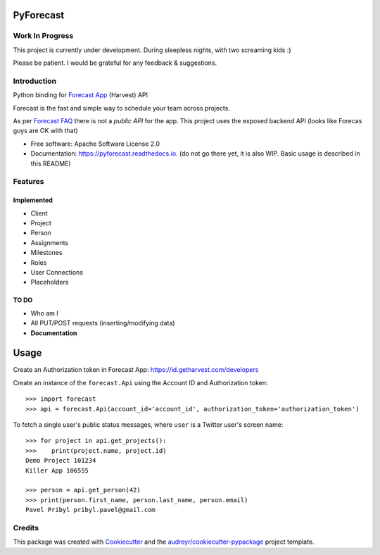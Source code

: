 ==========
PyForecast
==========


.. image:: https://img.shields.io/pypi/v/pyforecast.svg
        :target: https://pypi.python.org/pypi/pyforecast

.. image:: https://img.shields.io/travis/vafliik/pyforecast.svg
        :target: https://travis-ci.org/vafliik/pyforecast

.. image:: https://readthedocs.org/projects/pyforecast/badge/?version=latest
        :target: https://pyforecast.readthedocs.io/en/latest/?badge=latest
        :alt: Documentation Status

Work In Progress
----------------
This project is currently under development. During sleepless nights, with two screaming kids :)

Please be patient. I would be grateful for any feedback & suggestions.


Introduction
------------

Python binding for `Forecast App <https://forecastapp.com>`_ (Harvest) API

Forecast is the fast and simple way to schedule your team across projects.

As per `Forecast FAQ <https://help.getharvest.com/forecast/faqs/faq-list/api/>`_ there is not a *public API* for the app. This project uses the exposed backend API (looks like Forecas guys are OK with that)


* Free software: Apache Software License 2.0
* Documentation: https://pyforecast.readthedocs.io. (do not go there yet, it is also WIP. Basic usage is described in this README)


Features
--------

Implemented
^^^^^^^^^^^
- Client
- Project
- Person
- Assignments
- Milestones
- Roles
- User Connections
- Placeholders

TO DO
^^^^^^^^^^^
- Who am I
- All PUT/POST requests (inserting/modifying data)
- **Documentation**


=====
Usage
=====

Create an Authorization token in Forecast App: https://id.getharvest.com/developers

Create an instance of the ``forecast.Api`` using the Account ID and Authorization token::

    >>> import forecast
    >>> api = forecast.Api(account_id='account_id', authorization_token='authorization_token')


To fetch a single user's public status messages, where ``user`` is a Twitter user's screen name::

    >>> for project in api.get_projects():
    >>>    print(project.name, project.id)
    Demo Project 101234
    Killer App 106555

    >>> person = api.get_person(42)
    >>> print(person.first_name, person.last_name, person.email)
    Pavel Pribyl pribyl.pavel@gmail.com

Credits
-------

This package was created with Cookiecutter_ and the `audreyr/cookiecutter-pypackage`_ project template.

.. _Cookiecutter: https://github.com/audreyr/cookiecutter
.. _`audreyr/cookiecutter-pypackage`: https://github.com/audreyr/cookiecutter-pypackage
